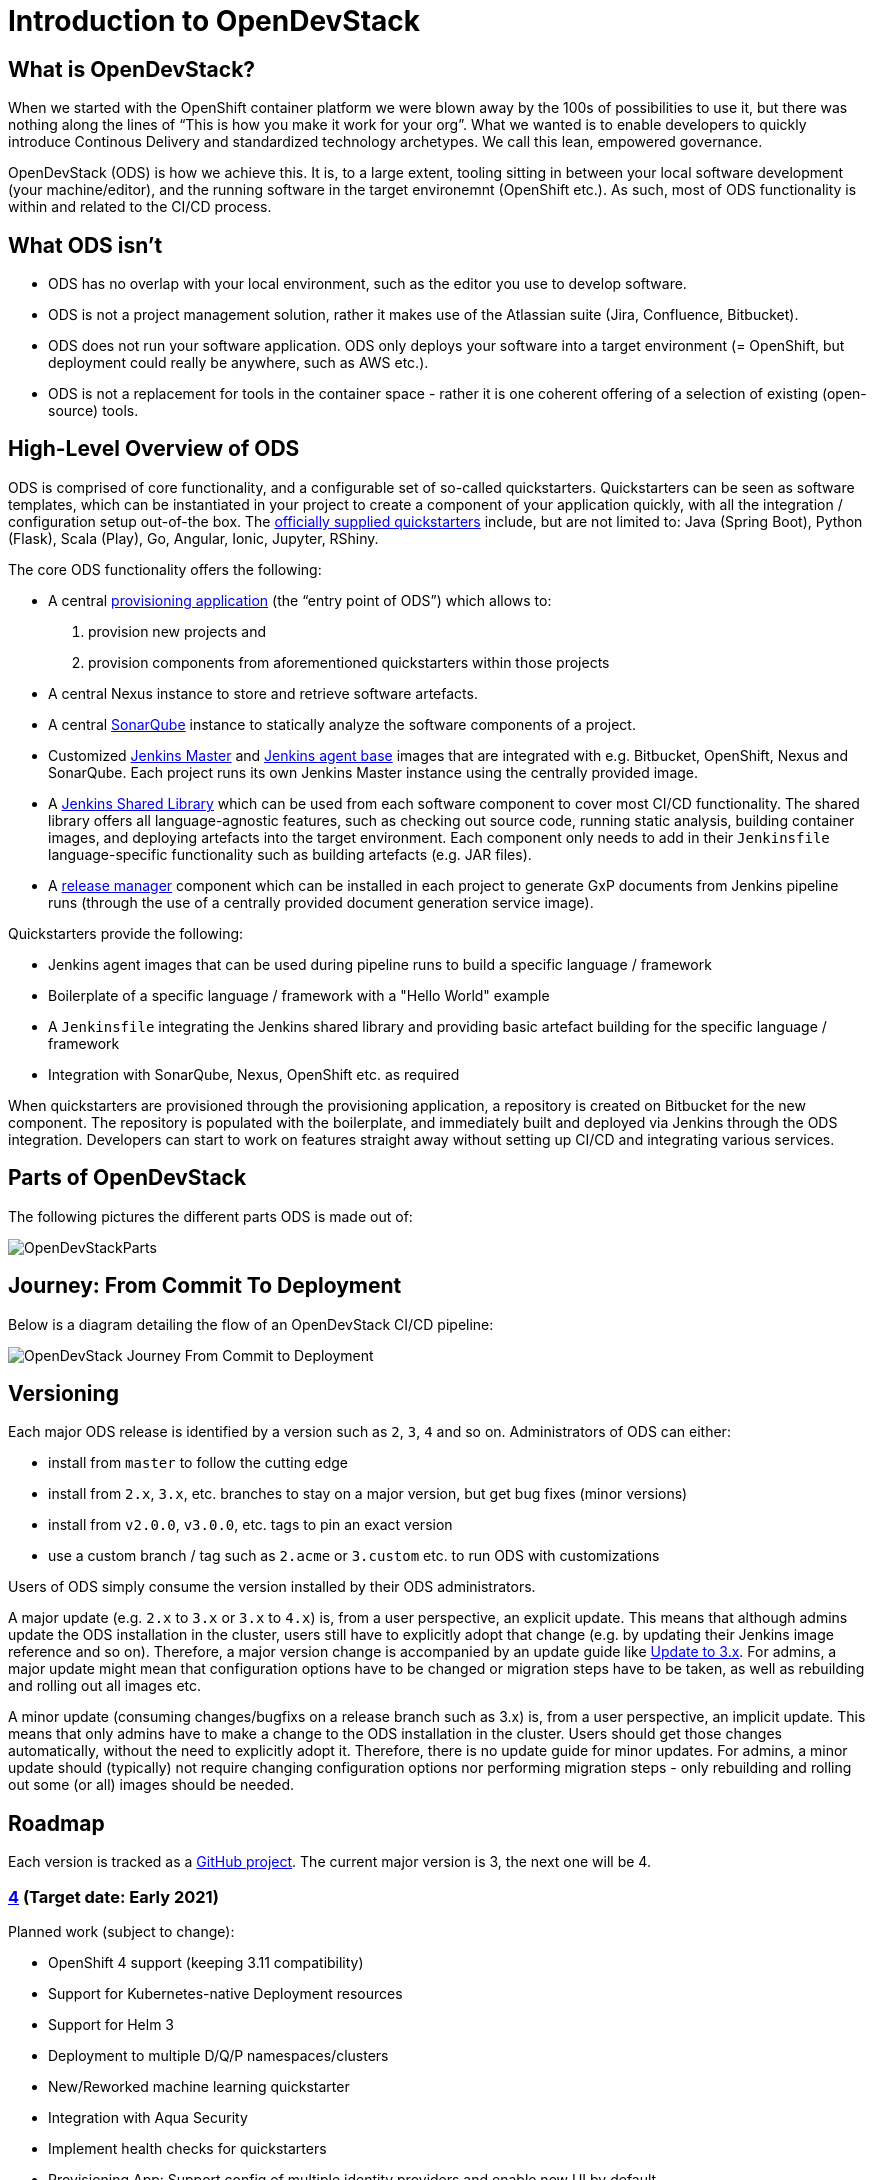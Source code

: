 = Introduction to OpenDevStack
:experimental:
:page-layout: documentation


== What is OpenDevStack?

When we started with the OpenShift container platform we were blown away by the 100s of possibilities to use it, but there was nothing along the lines of "`This is how you make it work for your org`". What we wanted is to enable developers to quickly introduce Continous Delivery and standardized technology archetypes. We call this lean, empowered governance.

OpenDevStack (ODS) is how we achieve this. It is, to a large extent, tooling sitting in between your local software development (your machine/editor), and the running software in the target environemnt (OpenShift etc.). As such, most of ODS functionality is within and related to the CI/CD process.

== What ODS isn't

* ODS has no overlap with your local environment, such as the editor you use to develop software.
* ODS is not a project management solution, rather it makes use of the Atlassian suite (Jira, Confluence, Bitbucket).
* ODS does not run your software application. ODS only deploys your software into a target environment (= OpenShift, but deployment could really be anywhere, such as AWS etc.).
* ODS is not a replacement for tools in the container space - rather it is one coherent offering of a selection of existing (open-source) tools.

== High-Level Overview of ODS

ODS is comprised of core functionality, and a configurable set of so-called quickstarters. Quickstarters can be seen as software templates, which can be instantiated in your project to create a component of your application quickly, with all the integration / configuration setup out-of-the box. The xref:quickstarters:index.adoc[officially supplied quickstarters] include, but are not limited to: Java (Spring Boot), Python (Flask), Scala (Play), Go, Angular, Ionic, Jupyter, RShiny.

The core ODS functionality offers the following:

* A central xref:provisioning-app:index.adoc[provisioning application] (the "`entry point of ODS`") which allows to:
  1. provision new projects and
  2. provision components from aforementioned quickstarters within those projects
* A central Nexus instance to store and retrieve software artefacts.
* A central xref:sonarqube:index.adoc[SonarQube] instance to statically analyze the software components of a project.
* Customized xref:jenkins:master.adoc[Jenkins Master] and xref:jenkins:agent-base.adoc[Jenkins agent base] images that are integrated with e.g. Bitbucket, OpenShift, Nexus and SonarQube. Each project runs its own Jenkins Master instance using the centrally provided image.
* A xref:jenkins-shared-library:index.adoc[Jenkins Shared Library] which can be used from each software component to cover most CI/CD functionality. The shared library offers all language-agnostic features, such as checking out source code, running static analysis, building container images, and deploying artefacts into the target environment. Each component only needs to add in their `Jenkinsfile` language-specific functionality such as building artefacts (e.g. JAR files).
* A xref:quickstarters:release-manager.adoc[release manager] component which can be installed in each project to generate GxP documents from Jenkins pipeline runs (through the use of a centrally provided document generation service image).

Quickstarters provide the following:

* Jenkins agent images that can be used during pipeline runs to build a specific language / framework
* Boilerplate of a specific language / framework with a "Hello World" example
* A `Jenkinsfile` integrating the Jenkins shared library and providing basic artefact building for the specific language / framework
* Integration with SonarQube, Nexus, OpenShift etc. as required

When quickstarters are provisioned through the provisioning application, a repository is created on Bitbucket for the new component. The repository is populated with the boilerplate, and immediately built and deployed via Jenkins through the ODS integration. Developers can start to work on features straight away without setting up CI/CD and integrating various services.

== Parts of OpenDevStack
The following pictures the different parts ODS is made out of:

image::documentation/opendevstack/opendevstack_parts.png[OpenDevStackParts]

== Journey: From Commit To Deployment
Below is a diagram detailing the flow of an OpenDevStack CI/CD pipeline:

image::documentation/opendevstack/from_commit_to_deployment.png[OpenDevStack Journey From Commit to Deployment]

== Versioning

Each major ODS release is identified by a version such as `2`, `3`, `4` and so on. Administrators of ODS can either:

- install from `master` to follow the cutting edge
- install from `2.x`, `3.x`, etc. branches to stay on a major version, but get bug fixes (minor versions)
- install from `v2.0.0`, `v3.0.0`, etc. tags to pin an exact version
- use a custom branch / tag such as `2.acme` or `3.custom` etc. to run ODS with customizations

Users of ODS simply consume the version installed by their ODS administrators.

A major update (e.g. `2.x` to `3.x` or `3.x` to `4.x`) is, from a user perspective, an explicit update. This means that although admins update the ODS installation in the cluster, users still have to explicitly adopt that change (e.g. by updating their Jenkins image reference and so on). Therefore, a major version change is accompanied by an update guide like xref:update-guides:3x.adoc[Update to 3.x]. For admins, a major update might mean that configuration options have to be changed or migration steps have to be taken, as well as rebuilding and rolling out all images etc.

A minor update (consuming changes/bugfixs on a release branch such as 3.x) is, from a user perspective, an implicit update. This means that only admins have to make a change to the ODS installation in the cluster. Users should get those changes automatically, without the need to explicitly adopt it. Therefore, there is no update guide for minor updates. For admins, a minor update should (typically) not require changing configuration options nor performing migration steps - only rebuilding and rolling out some (or all) images should be needed.

== Roadmap

Each version is tracked as a https://github.com/orgs/opendevstack/projects[GitHub project]. The current major version is 3, the next one will be 4.

=== https://github.com/orgs/opendevstack/projects/10[4] (Target date: Early 2021)

Planned work (subject to change):

- OpenShift 4 support (keeping 3.11 compatibility)
- Support for Kubernetes-native Deployment resources
- Support for Helm 3
- Deployment to multiple D/Q/P namespaces/clusters
- New/Reworked machine learning quickstarter
- Integration with Aqua Security
- Implement health checks for quickstarters
- Provisioning App: Support config of multiple identity providers and enable new UI by default

=== https://github.com/orgs/opendevstack/projects/9[3] (August 2020)

- Rename central namespace to `ODS`, and extend with running provisioning app
- Install provisioning app and document generation service from pre-built images
- xref:jenkins-shared-library:quickstarter-pipeline.adoc[Quickstarter pipeline]
- Merge of MRO (now: xref:jenkins-shared-library:orchestration-pipeline.adoc[orchestration pipeline]) into general shared pipeline
- Automation of SonarQube and Nexus setup
- Decorate Bitbucket pull requests with SonarQube analysis
- Promote images between environments if possible (instead of rebuilding)
- New (single page) app user interface as optional feature

=== https://github.com/orgs/opendevstack/projects/6[2] (December 2019)

- Removal of Rundeck (replace with Jenkins jobs)
- New quickstarter concept (multiple repo support)
- Project specific technical users
- CPU and memory quota support

=== https://github.com/orgs/opendevstack/projects/8[1.2] (October 2019, using old versioning scheme)

Initial version of document generation service and MRO pipeline

=== https://github.com/orgs/opendevstack/projects/4[1.1] (June 2019, using old versioning scheme)

Incremental improvements.

=== https://github.com/orgs/opendevstack/projects/3[1.0] (November 2018, using old versioning scheme)

Initial release.
